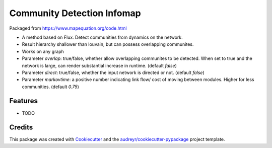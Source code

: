===================================================
Community Detection Infomap
===================================================

.. image:: https://img.shields.io/pypi/v/cdinfomap.svg
        :target: https://pypi.python.org/pypi/cdinfomap

.. image:: https://img.shields.io/travis/idekerlab/cdinfomap.svg
        :target: https://travis-ci.org/idekerlab/cdinfomap

.. image:: https://readthedocs.org/projects/cdinfomap/badge/?version=latest
        :target: https://cdinfomap.readthedocs.io/en/latest/?badge=latest
        :alt: Documentation Status

.. image:: https://requires.io/github/idekerlab/cdinfomap/requirements.svg?branch=master
        :target: https://requires.io/github/idekerlab/cdinfomap/requirements?branch=master
        :alt: Dependencies

Packaged from https://www.mapequation.org/code.html

* A method based on Flux. Detect communities from dynamics on the network.
* Result hierarchy shallower than louvain, but can possess overlapping communites.
* Works on any graph
* Parameter `overlap`: true/false, whether allow overlapping communites to be detected. When set to true and the network is large, can render substantial increase in runtime. (default `false`)
* Parameter `direct`: true/false, whether the input network is directed or not. (default `false`)
* Parameter `markovtime`: a positive number indicating link flow/ cost of moving between modules. Higher for less communities. (default `0.75`)

Features
--------

* TODO

Credits
---------

This package was created with Cookiecutter_ and the `audreyr/cookiecutter-pypackage`_ project template.

.. _Cookiecutter: https://github.com/audreyr/cookiecutter
.. _`audreyr/cookiecutter-pypackage`: https://github.com/audreyr/cookiecutter-pypackage
